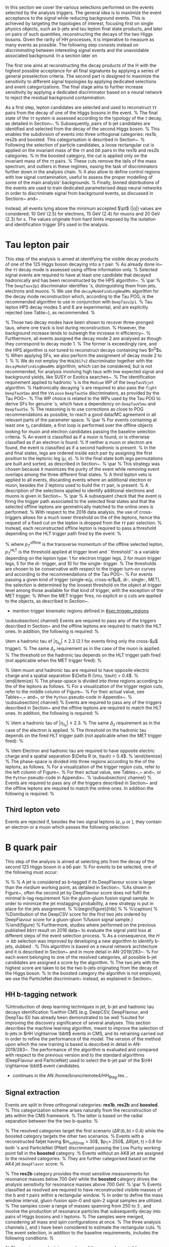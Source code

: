 :PROPERTIES:
:CUSTOM_ID: sec:selection
:END:

In this section we cover the various selections performed on the events selected by the analysis triggers.
The general idea is to maximize the event acceptance to the \xhhbbttt{} signal while reducing background events.
This is achieved by targeting the topologies of interest, focusing first on single physics objects, such as b-jets and tau lepton final state products, and later on pairs of such quantities, reconstructing the decays of the two Higgs bosons.
Given the rarity of HH processes, it is imperative to measure as many \hhbbtt{} events as possible.
The following step consists instead on /discriminating/ between interesting signal events and the unavoidable associated background.
In a section later on

The first one aims at
reconstructing the decay products of the H with the highest possible acceptance for all final
signatures by applying a series of general preselection criteria. The second part is designed to
maximize the sensitivity to different signal topologies by applying dedicated selections and event
categorizations. The final stage aims to further increase sensitivity by applying a dedicated
discriminator based on a neural network to reject the residual background contamination.




As a first step, lepton candidates are selected and used to reconstruct $\tau\tau$ pairs from the decay of one of the Higgs bosons in the event.
%
The final state of the $\tau\tau$ system is assessed according to the typology of the $\tau$ decay, as detailed in Section~\ref{sec:tautaucandidate}.
%
Subsequently, pairs of b-jet candidates are identified and selected from the decay of the second Higgs boson.
%
This enables the subdivision of events into three orthogonal categories: res1b, res2b and boosted. This categorisation is described in Section~\ref{sec:bbcandidate}.
%
Following the selection of particle candidates, a loose rectangular cut is applied on the invariant mass of the $\tau\tau$ and $bb$ pairs in the res1b and res2b categories.
%
In the boosted category, the cut is applied only on the invariant mass of the $\tau\tau$ pairs.
%
These cuts remove the tails of the mass spectrum, and outliers in these regimes, easing the task of discriminators further down in the analysis chain.
%
It also allow to define control regions with low signal contamination, useful to assess the proper modelling of some of the main analysis' backgrounds.
%
Finally, binned distributions of the events are used to train dedicated parameterised depp neural networks in order to discriminate signal from background events, as discussed in Sections~\ref{sec:tautauregression} and~\ref{sec:sigExtraction} .


Instead, all events lying above the minimum accepted $\pt$ ($|\eta|$) values are considered: \SI{10}{\GeV} (2.5) for electrons, \SI{15}{\GeV} (2.4) for muons and \SI{20}{\GeV} (2.3) for \tauh{}s.
The values originate from hard limits imposed by the isolation and identification trigger SFs used in the analysis.

* Tau lepton pair

This step of the analysis is aimed at identifying the visible decay products of one of the 125\GeV Higgs boson decaying into a $\tau$ pair.
% 
As already done in~\cite{CMS-PAS-HIG-17-002,CMS-PAS-HIG-16-028,CMS-PAS-HIG-16-029,CMS-HIG-20-010} the $\tau\tau$ decay mode is assessed using offline information only.
% 
Selected signal events are required to have at least one \PGt candidate that decayed hadronically and has been reconstructed by the HPS algorithm~\cite{Chatrchyan:2012zz}.
% 
\par
% 
The \texttt{DeepTauv2p1} discriminator \cite{CMS-DP-2019-033} identifies \PGt's, distinguishing them from jets, electrons and muons.
% 
We use the \texttt{decayModeFindingNewDMs} algorithm for the decay mode reconstruction which, according to the Tau POG, is the recommended algorithm to use in conjunction with \texttt{DeepTauv2p1}.
%
Tau lepton HPS decay modes 5 and 6 are experimental, and are explicitly rejected (see Table~\ref{tab:taudm}), as recommended.
%
\begin{table}[!htb]
  \begin{center}
    \begin{tabular}{|l|c|c|c|c|c|c|c|}
      \hline
      DM & 0 & 1 & 2 & 5 & 6 & 10 & 11 \\
      \hline
      $N_{c}$ & 1 & 1 & 1 & 2 & 2 & 3 & 3 \\
      $N_{p}$ & 0 & 1 & 2 & 0 & 1 & 0 & 1 \\
      \hline
    \end{tabular}
  \end{center}
  \caption{Mapping of \PGt decay mode (DM) codes to the number of final state particles, where $N_c$ is the number of charged hadrons (prongs) and $N_p$ is the number of $\pi^0$s in the decay.}
  \label{tab:taudm}
\end{table}
%
Those two decay modes have been shown to recover three-pronged taus, where one track is lost during reconstruction.
%
However, the background increase tends to outweigh the increase in efficiency~\cite{twiki:tauID}.
%
Furthermore, all events assigned the decay mode 2 are analysed as though they correspond to decay mode 1.
%
The former is exceedingly rare, and the HPS algorithm is not tuned to reconstruct decays containing two $\pi^0$s.
%
When applying SFs, we also perform the assignment of decay mode 2 to 1.
%
% We do not employ the \texttt{MVA2017v2} discriminator together with the \texttt{decayModeFindingNewDMs} algorithm, which can be considered, but is not recommended, for analysis involving high \PT taus with low expected signal and background yields, like SUSY or Exotica searches~\cite{twiki:tauID}.
%
The identification requirement applied to hadronic \PGt's is the \texttt{Medium} WP of the \texttt{DeepTauVSjet} algorithm.
% 
Hadronically decaying \PGt's are required to also pass the \texttt{Tight} \texttt{DeepTauVSmu} and the \texttt{VVLoose} \texttt{DeepTauVSe} discriminators, as provided by the Tau POG~\cite{twiki:tauID}.
% 
The WP choice is related to the WPs used by the Tau POG to derive SFs for genuine \PGt's, which have a dependency on \texttt{DeepTauVSmu} and \texttt{DeepTauVSe}.
% 
The reasoning is to use corrections as close to POG recommendations as possible, to reach a good data/MC agreement in all relevant parts of the parameter space.
% 
\par
% 
For events containing at least one $\tau_{h}$ candidate, a first loop is performed over the offline objects looking for muon and electron candidates passing the baseline selection criteria.
% 
An event is classified as \muth if a muon is found, or is otherwise classified as \eleth if an electron is found.
%
If neither a muon or electron are found, the event is classified as \thth if a second hadronic \PGt is present.
% 
In the \muth and \eleth final states, legs are ordered inside each pair by assigning the first position to the leptonic leg ($\mu$, $e$).
% 
In the \thth final state both legs permutations are built and sorted, as described in Section~\ref{sec:ththflow}.
% 
\par
% 
This strategy was chosen because it maximizes the purity of the event while removing event overlaps among the three different final states.
% 
A third lepton veto is applied to all events, discarding events where an additional electron or muon, besides the 2 leptons used to build the $\tau\tau$ pair, is present.
% 
A description of the selections applied to identify additional electrons and muons is given in Section~\ref{subsubsec:thirdLepVeto}.
% 
\par
% 
A subsequent check that the event is firing the trigger path associated to the selected final states and that the selected offline leptons are geometrically matched to the online ones is performed.
% 
With respect to the 2016 data analysis, the use of cross-triggers allows for a much lower threshold on the \pt of the \PGt leptons, hence the request of a fixed cut on the lepton \pt is dropped from the $\tau\tau$ pair selection.
% 
Instead, each reconstructed offline lepton is required to pass a \pt threshold depending on the HLT trigger path fired by the event:
% 
\begin{equation}
  \label{eq:ptTreshold}
  p_T^{\text{offline}} \geq p_T^{\text{HLT}}\ +\ \text{threshold}\:,
\end{equation}
% 
\noindent where  $p_T^{\text{offline}}$ is the transverse momentum of the offline selected lepton, $p_T^{\text{HLT}}$ is the \pt threshold applied at trigger level and ``threshold'' is a variable depending on the lepton type: 1\GeV for electron trigger legs, 2\GeV for muon trigger legs, 5\GeV for the di-\PGt trigger, and 10\GeV for the single-\PGt trigger.
%
The thresholds are chosen to be conservative with respect to the trigger turn-on curves and according to the recommendations of the Tau POG~\cite{twiki:tauPOGtriggers}.
%
For events passing a given kind of trigger (single-e/$\mu$, cross-e\PGt/$\mu$\PGt, di-\PGt, single-\PGt, MET), the \pt selection is determined by the loosest threshold on the object at trigger level among those available for that kind of trigger, with the exception of the MET trigger.
%
When the MET trigger fires, no explicit \PT or $\eta$ cuts are applied to the objects, as described in Section~\re{sec:triggerkinregions}.


+ mention trigger kinematic regions defined in [[#sec:trigger_regions]]


\subsubsection{\muth channel}
\label{sec:muthflow}
Events are required to pass any of the triggers described in Section~\ref{sec:triggers} and the offline leptons are required to match the HLT ones. In addition, the following is required:
% 
\begin{itemize}
\item a muon with $|\eta_{\mu}| < 2.4$ passing tight
  particle--flow muon and track muon identification criteria plus the relative particle-flow and track isolation requirements $I_{\text{rel}}^{\text{track-}\mu} < 0.15$ and $I_{\text{rel}}^{\text{PF-}\mu} < 0.15$.
  The reconstructed muon production vertex must be close to the main primary vertex
  (the first of the \\ \texttt{offlineSlimmedPrimaryVertices} collection) within a distance
  $\Delta_{xy} < 0.045 \cm$ and $\Delta_{z} < 0.2 \cm$.
  % 
  The \pt threshold on the muon depends on the HLT trigger path fired (not applicable when the MET trigger fired):
  \begin{itemize}
  \item 2016: $p_T>26 \ (21)$ \GeV if the event fired with a single-muon (cross-$\mu$\PGt) trigger.
  \item 2017: $p_T>29 \ (22)$ \GeV if the event fired with a single-muon (cross-$\mu$\PGt) trigger.
  \item 2018: $p_T>26 \ (22)$ \GeV if the event fired with a single-muon (cross-$\mu$\PGt) trigger.
  \end{itemize}
\item a hadronic tau of $|\eta_{\tau_{h}}| \leq 2.3$ ($2.1$ for events firing only the cross-$\mu$\PGt trigger).
  % 
  The same $\Delta_{z}$ requirement as in the case of the muon is applied.
  % 
  The \pt threshold on the hadronic tau depends on the HLT trigger path fired (not applicable when the MET trigger fired):
  % 
  \begin{itemize}
  \item 2016: $p_T>20 \ (25)$ \GeV if it fired a single-muon (cross-$\mu$\PGt) trigger.
  \item 2017 and 2018: $p_T>20 \ (32)$ \GeV if it fired a single-muon (cross-$\mu$\PGt) trigger.
  \end{itemize}
  % 
\item muon and hadronic tau are required to have opposite electric charge and a spatial separation $\Delta R (\mu, \tauh) > 0.4$.
  % 
\end{itemize}
%
The phase-space is divided into three regions according to the \pt of the leptons as follows.
%
For a visualization of the trigger region cuts, refer to the middle column of Figure~\ref{fig:kinTriggerRegions}.
%
For their actual value, see Tables~\ref{tab:triggerRegionsETau},~\ref{tab:triggerRegionsMuTau} and~\ref{tab:triggerRegionsTauTau}, or the \texttt{Python} pseudo-code in Appendix~\ref{sec:appendixTriggerRegions}.
% 
\subsubsection{\eleth channel}
\label{sec:ethflow}
% 
Events are required to pass any of the triggers described in Section~\ref{sec:triggers} and the offline leptons are required to match the HLT ones. In addition, the following is required:
%
\begin{itemize}
  % 
\item An electron of $\left| \eta_{e} \right| < 2.5$ passing the logical AND between the \texttt{Tight} MVA non-iso-identification criteria (80\% efficiency WP, \verb|mvaEleID-Fall17-noiso-V2-wp80|), and the relative isolation requirement $I_{\text{rel}}^{e} < 0.1$.
  % 
  The reconstructed electron production vertex must be close to the main primary vertex (the first of the \\
  \texttt{offlineSlimmedPrimaryVertices} collection) within a distance $\Delta_{xy} < 0.045 \cm$ and $\Delta_{z} < 0.2 \cm$.
  % 
  The \pt threshold on the electron depends on the fired HLT trigger path (not applicable when the MET trigger fired):
  % 
  \begin{itemize}
  \item 2016: $p_T>26$ \GeV if it fired a single-electron trigger.
  \item 2017 + 2018: $p_T>33 \ (25)$ \GeV if it fired a single-electron (cross-$e$\PGt) trigger.
  \end{itemize}
  % 
\item a hadronic tau of $|\eta_{\tau_{h}}| \leq 2.3$.
  % 
  The same $\Delta_{z}$ requirement as in the case of the electron is applied.
  % 
  The \pt threshold on the hadronic tau depends on the fired HLT trigger path (not applicable when the MET trigger fired):
  % 
  \begin{itemize}
  \item 2016: $p_T>20$ \GeV if it fired a single-electron trigger.
  \item 2017 + 2018: $p_T>20 \ (35)$ \GeV if it fired a single-electron (cross-$e$\PGt) trigger.
  \end{itemize}
  % 
\item Electron and hadronic tau are required to have opposite electric charge and a spatial separation $\Delta R (e, \tauh) > 0.4$.
  % 
\end{itemize}
%
The phase-space is divided into three regions according to the \pt of the leptons, as follows.
%
For a visualization of the trigger region cuts, refer to the left column of Figure~\ref{fig:kinTriggerRegions}.
%
For their actual value, see Tables~\ref{tab:triggerRegionsETau},~\ref{tab:triggerRegionsMuTau} and~\ref{tab:triggerRegionsTauTau}, or the \texttt{Python} pseudo-code in Appendix~\ref{sec:appendixTriggerRegions}.
%
\subsubsection{\thth channel}
\label{sec:ththflow}
% 
Events are required to pass any of the triggers described in Section~\ref{sec:triggers} and the offline leptons are required to match the online ones. In addition the following is required:
% 
\begin{itemize}
%
\item two hadronic $\tau$'s with $|\eta_{\tau_h}| \leq 2.3$.
  % 
  A vertex requirement of $\Delta_{z} < 0.2 \cm$ is applied.
  %
  The lower \pt threshold applied on hadronic taus is 40\GeV for the three years when considering the di-\PGt trigger (35\GeV + 5\GeV, see Eq.~\ref{eq:ptTreshold}).
  %
  In the regions covered by the MET and single-\PGt triggers the threshold goes down to 20\GeV, which corresponds to the minimum value for which the Tau POG SFs are valid.
  %
\item \PGt pairs are at first sorted according to the \texttt{DeepTau} isolation of their first leg.
  % 
  If the two first legs have the same isolation, the highest \pt of first leg is used to order the pair.
  % 
  If the \pt is also the same (i.e., the pairs share the same first leg) the pair with the most isolated second leg is preferred.
  % 
  If ambiguity is still present, priority is given to the pair with the highest \pt of the second leg.
  % 
\item after all pairs have been sorted, the first pair with opposite charged \PGt's, satisfying $\Delta R (\tauh, \tauh) > 0.4$, where both \tauh pass their baseline selection, is chosen.
  % 
  The remaining pairs are discarded.
  % 
\end{itemize}

** Third lepton veto

Events are rejected if, besides the two signal leptons ($e$, $\mu$ or \tauh), they contain an electron or a muon which passes the following selection:
\begin{itemize}
\item an electron of $|\eta_{e}| < 2.5$ and $p_T > 10\GeV$.
  % 
  %The electron passes the \textit{Medium} MVA iso-identification criteria (\verb|mvaEleID-Fall17-iso-V2-wp90|) OR
  The electron passes the logical AND between the \texttt{Medium} MVA non-iso-identification criteria \\
  (\verb|mvaEleID-Fall17-noIso-V2-wp90|) and the relative isolation requirement $I_{\text{rel}}^{e} < 0.3$.
  % 
  The reconstructed electron production vertex must be close to the main primary vertex (the first of the \verb|offlineSlimmedPrimaryVertices|
  collection) within a distance $\Delta_{xy} < 0.045 \cm$ and $\Delta_{z} < 0.2 \cm$.
  % 
\item a muon of $|\eta_{\mu}| < 2.4$ and $p_T > 10\GeV$ and passing the \texttt{Medium} particle--flow muon and \texttt{HighPt} track muon identification criteria, plus the relative particle--flow and track isolation requirements, $I_{\text{rel}}^{\text{track-}\mu} < 0.3$ and $I_{\text{rel}}^{\text{PF-}\mu} < 0.3$, respectively.
  %
  The reconstructed muon production vertex must be close to the main primary vertex (the first of the \verb|offlineSlimmedPrimaryVertices|
  collection) within a distance $\Delta_{xy} < 0.045 \cm$ and $\Delta_{z} < 0.2 \cm$.
  % 
\end{itemize}

* B quark pair
This step of the analysis is aimed at selecting jets from the decay of the second 125\GeV Higgs boson in a $b\bar{b}$ pair.
%
For events to be selected, one of the following must occur:
\begin{itemize}
\item two jets with $p_T > 20\GeV$ and $|\eta| < 2.5$ ($|\eta| < 2.4$) for 2017 and 2018 (2016), with a $\Delta R > 0.5$ distance between each jet and both selected $\tau$ candidates;
\item one boosted jet (selection defined in Section~\ref{sec:sigExtraction}), with the distance between the jet and both selected $\tau$ candidates of $\Delta R > 0.8$.
\end{itemize}
%
%
% A jet is considered as b-tagged if its DeepFlavour score is larger than the \textit{medium} working point, as detailed in Section~\ref{sec:bJets}.
%As shown in Figure~\ref{fig:bbcand_bDiscrValues}, often the second jet by DeepFlavour score does not fulfil the minimal b-tag requirement
%in the gluon-gluon fusion signal sample. In order to minimize the jet mistagging probability, a new strategy is put in place for the jets assignment.
%
%\begin{figure}[htb]
%\centering
%\subfigure[]{\includegraphics[width=0.5\textwidth, angle=0] {figures/placeholder.pdf}}
%\caption{
%\label{fig:bbcand_bDiscrValues}
%Distribution of the DeepCSV score for the first two jets ordered by DeepFlavour score for a gluon-gluon
%fusion signal sample.}
%\end{figure}
%
Furthermore, studies where performed on the previous published $bb\tau\tau$ result on $2016$ data~\cite{CMS-PAS-HIG-17-002}
to evaluate the signal yield loss at different steps of the event selection process.
%
As a consequence, the $H\rightarrow bb$ selection was improved by developing a new algorithm to identify b-jets, dubbed \hhbtag{}.
%
This algorithm is based on a neural network
architecture and it is described in Section~\ref{sec:hh_btag} and in more detail in AN-2019/283~\cite{AN-2019-283}.
%
For each event belonging to one of the resolved categories, all possible b-jet candidates are assigned a score by the \hhbtag{} algorithm.
%
The two jets with the highest score are taken to be the two b-jets originating from the decay of the Higgs boson.
%
In the boosted category the \hhbtag{} algorithm is not employed; we use the ParticleNet discriminant~\cite{pnet} instead, as explained in Section~\ref{sec:sigExtraction}.

** HH b-tagging network
%Introduction of deep learning techniques in jet, b-jet and hadronic tau decays identification
%within CMS (e.g. DeepCSV, DeepFlavour, and DeepTau ID) has already been demonstrated to be well
%suited for improving the discovery significance of several analyses. 
This section describes the \hhbtag machine learning algorithm, meant to improve the selection of
b-jets in $HH \rightarrow \bbtt$ events in CMS, and its retraining carried out in order to refine the
performance of the model. The version of the method upon which the new training is based is
described in detail in AN-2019/283~\cite{AN-2019-283}. The performance of the algorithm is
evaluated and compared with respect to the previous version and to the standard algorithms
(DeepFlavour and ParticleNet) used to select the b-jet pair of the $\HH \rightarrow \bbtt$ event
candidates.

+ continues in the AN /home/bruno/remote4/HH_Btag.tex...

** Signal extraction

Events are split in three orthogonal categories: \textbf{res1b}, \textbf{res2b} and \textbf{boosted}.
%
This categorization scheme arises naturally from the reconstruction of jets within the CMS framework.
%
The latter is based on the radial separation between the the two b-quarks:
%
\begin{itemize}
\item $\Delta R(b,b)\,> \,0.8$: each b--quark is reconstructed as a jet applying the AK4 algorithm (resolved jet);
\item $0.4 \, < \, \Delta R(b,b)\,< \,0.8$: the two b--quarks are reconstructed both as two separated AK4 jets and as a large--radius jet (fatjet) using the AK8 algorithm;
\item $\Delta R(b,b)\,< \,0.4$: the two b--quarks are reconstructed only as an AK8 jet.
\end{itemize}
%
The resolved categories target the first scenario ($\Delta R \, (b,b)\,> \,0.4$) while the boosted category targets the other two scenarios.
%
Events with a reconstructed fatjet having $m_{\text{softDrop}} > 30$\GeV, $p_T> 250$\GeV, $\Delta R(\text{jet},\tau)\,> \,0.8$ for both \PGt's and ParticleNet (PNet) discriminant passing the Low Purity working point fall in the \textbf{boosted} category.
%
Events without an AK8 jet are assigned to the resolved categories.
%
They are further categorised based on the AK4 jet \texttt{DeepFlavor} score:
% 
\begin{itemize}
\item Resolved 2jet--1tag (\textbf{res1b}):
Events in this category are such that only one of the two b-jet candidates passes the ``Medium'' working point for all the final states.
\item Resolved 2jet--2tag (\textbf{res2b}):
Events in this category are such that both b-jet candidates pass the ``Medium'' working point for all the final states.
\end{itemize}
%
The \textbf{res2b} category provides the most sensitive measurements for resonance masses below 700 GeV while the \textbf{boosted} category drives the analysis sensitivity for resonance masses above 700 GeV.
%
\par
%
Events classified as resolved are required to have reconstructed visibile masses of the b and $\tau$ pairs within a rectangular window.
%
In order to define the mass window interval, gluon-fusion spin-0 and spin-2 signal samples are utilized.
%
The samples cover a range of masses spanning from 250 \GeV to 3 \TeV, and involve the production of resonance particles that subsequently decay into pairs of Higgs bosons and $\tau$ leptons.
%
The samples were merged, considering all mass and spin configurations at once. 
%
The three analysis channels (\muth, \eleth and \thth) have been considered to estimate the rectangular cuts.
%
The event selection, in addition to the baseline requirements, includes the following conditions:
%
\begin{itemize}
\item presence of two resolved b-jet candidates for the $\text{H} \rightarrow bb$ candidate reconstruction, passing the loose bTag working point;
\item b-jet hadron flavour equals 5, corresponding to the PDG code of the $b$ quark;
\item $\tau$ leptons with opposite charge.
\end{itemize}
%
\noindent The maximum and minimum values of the $m_{bb}$ and $m_{\tau\tau}$ visible masses are calculated from their 99.5\% and 0.5\% quantiles, and are estimated to be:
%
\begin{itemize}
\item $m_{\tau\tau}$ visible mass between 20\GeV and 130\GeV;
\item $m_{bb}$ between 40\GeV and 270\GeV.
\end{itemize}
%
\noindent The cuts ensures a very high signal efficiency.
%
To define the mass window interval, the limits for $m_{bb}$ are calculated first. 
%
An additional requirement is then added while computing the limits for $m_{\tau\tau}$: to consider $m_{bb}$ only within the limits calculated in the previous step.
%
The two-dimensional distribution of $m_{bb}$ versus $m_{\tau\tau}$ is displayed in Figure~\ref{fig:windowMassRegions}, where a red rectangle highlights the computed mass interval.
%
We note that the visible mass signal distributions are similar for all mass points.
%
\par
%
It has been shown that a more discriminant mass cut, altough providing a larger S/B ratio, results in a poorer limit when compared to the limit obtained with a DNN discriminator \cite{CMS-HIG-20-010}.
%
Given that the signal events are better discriminated by the parameterised DNN put in place for this analysis,
the goal of applying the mass window is instead to remove significantly outlying background events in regions where no signal overlap is expected.
%
\begin{figure}
  \centering
  %
  \includegraphics[width=.325\linewidth,clip]{figures/analysisflow/draw_mass_Radion-700-GeV_etau_baseline_2018.pdf}
  \includegraphics[width=.325\linewidth,clip]{figures/analysisflow/draw_mass_Radion-700-GeV_mutau_baseline_2018.pdf}
  \includegraphics[width=.325\linewidth,clip]{figures/analysisflow/draw_mass_Radion-700-GeV_tautau_baseline_2018.pdf}
  %
  \includegraphics[width=.325\linewidth,clip]{figures/analysisflow/draw_mass_Radion-1000-GeV_etau_baseline_2018.pdf}
  \includegraphics[width=.325\linewidth,clip]{figures/analysisflow/draw_mass_Radion-1000-GeV_mutau_baseline_2018.pdf}
  \includegraphics[width=.325\linewidth,clip]{figures/analysisflow/draw_mass_Radion-1000-GeV_tautau_baseline_2018.pdf}
  % 
  \includegraphics[width=.325\linewidth,clip]{figures/analysisflow/draw_mass_TT-DY_etau_baseline_2018.pdf}
  \includegraphics[width=.325\linewidth,clip]{figures/analysisflow/draw_mass_TT-DY_mutau_baseline_2018.pdf}
  \includegraphics[width=.325\linewidth,clip]{figures/analysisflow/draw_mass_TT-DY_tautau_baseline_2018.pdf}
  % 
  \caption{Illustration of the rectangular window mass cut (in red) on top of signal (700\GeV and 1\TeV for, respectively, the top and middle rows) and background (bottom row).
    %
    The three analysis channels are represented in the left, middle and right columns.
    %
  }
  \label{fig:windowMassRegions}
\end{figure}
%
Figure~\ref{fig:categories_scheme} describes schematically how events are split into different categories and the
discriminating variable used for signal extraction in each category.
%
The final limit extraction is performed fitting the distributions of the score of a parameterised neural network (pDNN) in the three analysis categories.
%
The network aims at discriminating $X\rightarrow HH\rightarrow bb\tau\tau$ signal events from background, and is described Section~\ref{sec:ggfDNN}.
%
\begin{figure}[htb]
\centering
\subfigure[]{\includegraphics[width=0.6\textwidth, angle=0] {figures/analysisflow/AnalysisFlowDiagram.pdf}}
\caption{ \label{fig:categories_scheme}
  Descriptive scheme of event categorization. ``pDNN'' refers to the parameterised final discriminant.
}
\end{figure}


* Resolved jets

* Boosted jets
